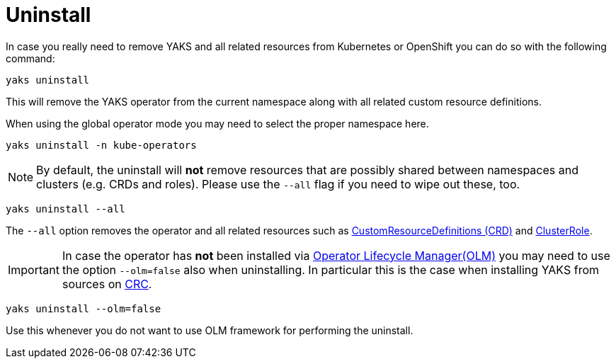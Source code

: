 [[uninstall]]
= Uninstall

In case you really need to remove YAKS and all related resources from Kubernetes or OpenShift you can do so with the
following command:

[source,shell script]
----
yaks uninstall
----

This will remove the YAKS operator from the current namespace along with all related custom resource definitions.

When using the global operator mode you may need to select the proper namespace here.

[source,shell script]
----
yaks uninstall -n kube-operators
----

NOTE: By default, the uninstall will *not* remove resources that are possibly shared between namespaces and clusters (e.g. CRDs and roles).
Please use the `--all` flag if you need to wipe out these, too.

[source,shell script]
----
yaks uninstall --all
----

The `--all` option removes the operator and all related resources such as https://kubernetes.io/docs/concepts/extend-kubernetes/api-extension/custom-resources[CustomResourceDefinitions (CRD)] and
https://kubernetes.io/docs/reference/access-authn-authz/rbac[ClusterRole].

IMPORTANT: In case the operator has *not* been installed via https://docs.openshift.com/container-platform/4.1/applications/operators/olm-understanding-olm.html[Operator Lifecycle Manager(OLM)] you may need to
use the option `--olm=false` also when uninstalling. In particular this is the case when installing YAKS from sources on https://code-ready.github.io/crc/[CRC].

[source,shell script]
----
yaks uninstall --olm=false
----

Use this whenever you do not want to use OLM framework for performing the uninstall.
